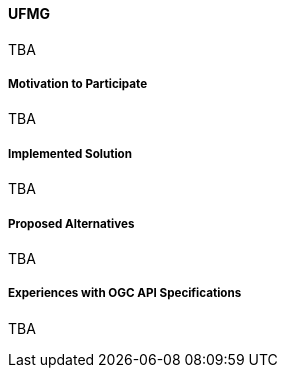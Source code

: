 ==== UFMG

TBA

===== Motivation to Participate

TBA

===== Implemented Solution

TBA

===== Proposed Alternatives

TBA

===== Experiences with OGC API Specifications

TBA

